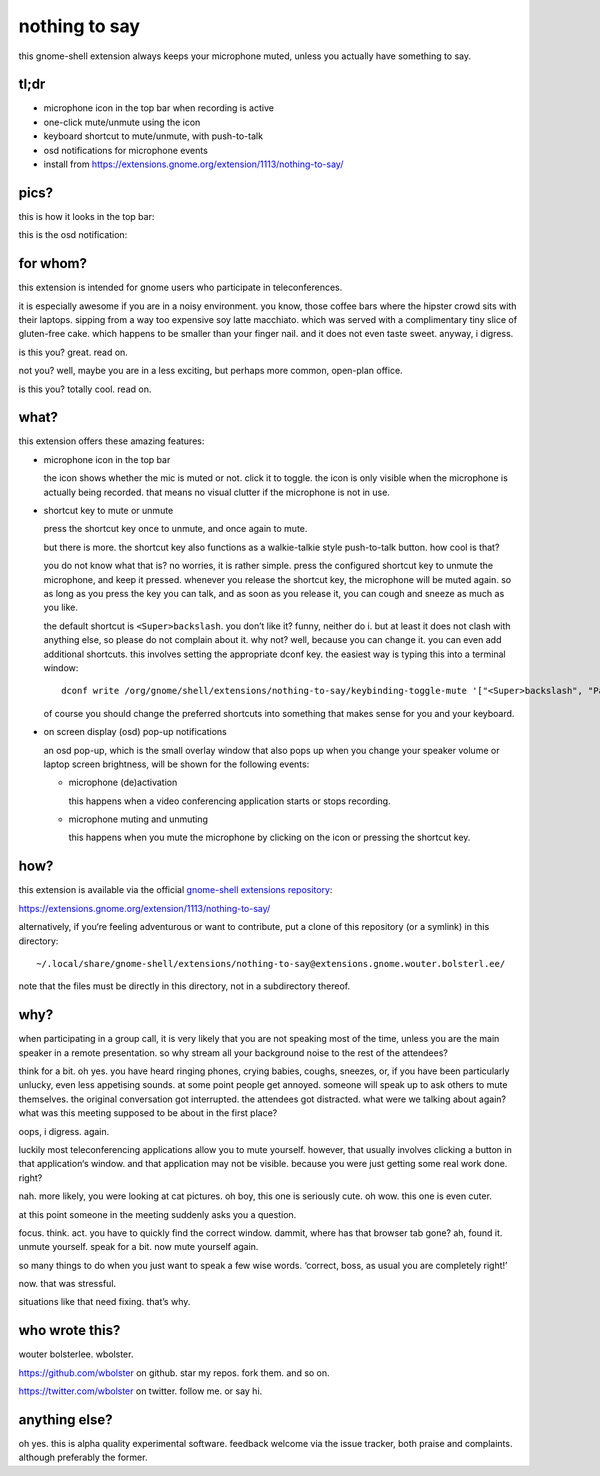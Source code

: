 ==============
nothing to say
==============

this gnome-shell extension always keeps your microphone muted, unless
you actually have something to say.


tl;dr
=====

* microphone icon in the top bar when recording is active
* one-click mute/unmute using the icon
* keyboard shortcut to mute/unmute, with push-to-talk
* osd notifications for microphone events
* install from https://extensions.gnome.org/extension/1113/nothing-to-say/


pics?
=====

this is how it looks in the top bar:

.. image:: /screenshot-top-bar.png?raw=true
   :alt: top bar screenshot
   :align: center

this is the osd notification:

.. image:: /screenshot-osd.png?raw=true
   :alt: osd screenshot
   :align: center


for whom?
=========

this extension is intended for gnome users who participate in
teleconferences.

it is especially awesome if you are in a noisy environment. you know,
those coffee bars where the hipster crowd sits with their laptops.
sipping from a way too expensive soy latte macchiato. which was served
with a complimentary tiny slice of gluten-free cake. which happens to
be smaller than your finger nail. and it does not even taste sweet.
anyway, i digress.

is this you? great. read on.

not you? well, maybe you are in a less exciting, but perhaps more
common, open-plan office.

is this you? totally cool. read on.


what?
=====

this extension offers these amazing features:

* microphone icon in the top bar

  the icon shows whether the mic is muted or not. click it to toggle.
  the icon is only visible when the microphone is actually being
  recorded. that means no visual clutter if the microphone is not in
  use.

* shortcut key to mute or unmute

  press the shortcut key once to unmute, and once again to mute.

  but there is more. the shortcut key also functions as a
  walkie-talkie style push-to-talk button. how cool is that?

  you do not know what that is? no worries, it is rather simple. press
  the configured shortcut key to unmute the microphone, and keep it
  pressed. whenever you release the shortcut key, the microphone will
  be muted again. so as long as you press the key you can talk, and as
  soon as you release it, you can cough and sneeze as much as you
  like.

  the default shortcut is ``<Super>backslash``. you don’t like it?
  funny, neither do i. but at least it does not clash with anything
  else, so please do not complain about it. why not? well, because you
  can change it. you can even add additional shortcuts. this involves
  setting the appropriate dconf key. the easiest way is typing this
  into a terminal window::

    dconf write /org/gnome/shell/extensions/nothing-to-say/keybinding-toggle-mute '["<Super>backslash", "Pause"]'

  of course you should change the preferred shortcuts into something
  that makes sense for you and your keyboard.

* on screen display (osd) pop-up notifications

  an osd pop-up, which is the small overlay window that also pops up
  when you change your speaker volume or laptop screen brightness,
  will be shown for the following events:

  * microphone (de)activation

    this happens when a video conferencing application starts or stops
    recording.

  * microphone muting and unmuting

    this happens when you mute the microphone by clicking on the icon
    or pressing the shortcut key.


how?
====

this extension is available via the official `gnome-shell extensions
repository <https://extensions.gnome.org/>`_:

https://extensions.gnome.org/extension/1113/nothing-to-say/

alternatively, if you‘re feeling adventurous or want to contribute,
put a clone of this repository (or a symlink) in this directory::

  ~/.local/share/gnome-shell/extensions/nothing-to-say@extensions.gnome.wouter.bolsterl.ee/

note that the files must be directly in this directory, not in a
subdirectory thereof.


why?
====

when participating in a group call, it is very likely that you are not
speaking most of the time, unless you are the main speaker in a remote
presentation. so why stream all your background noise to the rest of
the attendees?

think for a bit. oh yes. you have heard ringing phones, crying babies,
coughs, sneezes, or, if you have been particularly unlucky, even less
appetising sounds. at some point people get annoyed. someone will
speak up to ask others to mute themselves. the original conversation
got interrupted. the attendees got distracted. what were we talking
about again? what was this meeting supposed to be about in the first
place?

oops, i digress. again.

luckily most teleconferencing applications allow you to mute yourself.
however, that usually involves clicking a button in that application‘s
window. and that application may not be visible. because you were just
getting some real work done. right?

nah. more likely, you were looking at cat pictures. oh boy, this one
is seriously cute. oh wow. this one is even cuter.

at this point someone in the meeting suddenly asks you a question.

focus. think. act. you have to quickly find the correct window.
dammit, where has that browser tab gone? ah, found it. unmute
yourself. speak for a bit. now mute yourself again.

so many things to do when you just want to speak a few wise words.
‘correct, boss, as usual you are completely right!’

now. that was stressful.

situations like that need fixing. that’s why.


who wrote this?
===============

wouter bolsterlee. wbolster.

https://github.com/wbolster on github. star my repos. fork them. and so on.

https://twitter.com/wbolster on twitter. follow me. or say hi.


anything else?
==============

oh yes. this is alpha quality experimental software. feedback welcome
via the issue tracker, both praise and complaints. although preferably
the former.
